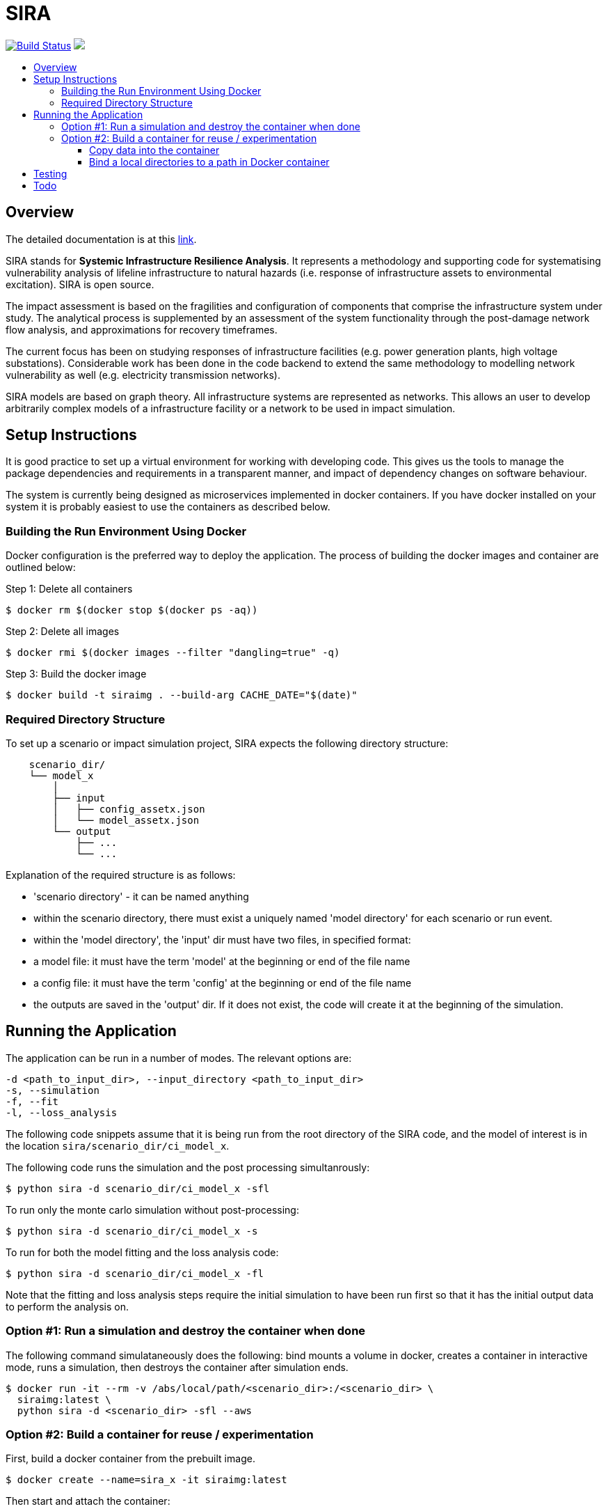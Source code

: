:toc: macro
:toc-title:
:toclevels: 4

# SIRA

image:https://travis-ci.org/GeoscienceAustralia/sira.svg?branch=master["Build Status", link="https://travis-ci.org/GeoscienceAustralia/sira"]
+++
<a href="https://codecov.io/gh/GeoscienceAustralia/sira">
  <img src="https://codecov.io/gh/GeoscienceAustralia/sira/branch/master/graph/badge.svg" />
</a>
+++

toc::[]


## Overview

The detailed documentation is at this https://geoscienceaustralia.github.io/sira/[link].

SIRA stands for **Systemic Infrastructure Resilience Analysis**.
It represents a methodology and supporting code for systematising vulnerability
analysis of lifeline infrastructure to natural hazards (i.e. response of
infrastructure assets to environmental excitation). SIRA is open source.

The impact assessment is based on the fragilities and configuration of
components that comprise the infrastructure system under study. The analytical
process is supplemented by an assessment of the system functionality through
the post-damage network flow analysis, and approximations for recovery
timeframes.

The current focus has been on studying responses of infrastructure facilities
(e.g. power generation plants, high voltage substations). Considerable work
has been done in the code backend to extend the same methodology to modelling
network vulnerability as well (e.g. electricity transmission networks).

SIRA models are based on graph theory. All infrastructure systems are
represented as networks. This allows an user to develop arbitrarily complex
models of a infrastructure facility or a network to be used in
impact simulation.


## Setup Instructions

It is good practice to set up a virtual environment for working with
developing code. This gives us the tools to manage the package
dependencies and requirements in a transparent manner, and impact of
dependency changes on software behaviour.

The system is currently being designed as microservices implemented in
docker containers. If you have docker installed on your system it is
probably easiest to use the containers as described below.

### Building the Run Environment Using Docker

Docker configuration is the preferred way to deploy the application.
The process of building the docker images and container are outlined below:

Step 1: Delete all containers

    $ docker rm $(docker stop $(docker ps -aq))

Step 2: Delete all images

    $ docker rmi $(docker images --filter "dangling=true" -q)

Step 3: Build the docker image

    $ docker build -t siraimg . --build-arg CACHE_DATE="$(date)"

### Required Directory Structure

To set up a scenario or impact simulation project, SIRA expects the following
directory structure:

```
    scenario_dir/
    └── model_x
        │
        ├── input
        │   ├── config_assetx.json
        │   └── model_assetx.json
        └── output
            ├── ...
            └── ...
```

Explanation of the required structure is as follows:

    - 'scenario directory' - it can be named anything
    - within the scenario directory, there must exist a uniquely named
      'model directory' for each scenario or run event.
    - within the 'model directory', the 'input' dir must have two files, in
      specified format:

        - a model file: it must have the term 'model' at the beginning or
          end of the file name
        - a config file: it must have the term 'config' at the beginning or
          end of the file name

    - the outputs are saved in the 'output' dir. If it does not exist, the code
      will create it at the beginning of the simulation.


## Running the Application

The application can be run in a number of modes. The relevant options are:

  -d <path_to_input_dir>, --input_directory <path_to_input_dir>
  -s, --simulation
  -f, --fit
  -l, --loss_analysis

The following code snippets assume that it is being run from the root 
directory of the SIRA code, and the model of interest is in the location 
`sira/scenario_dir/ci_model_x`.

The following code runs the simulation and the post processing simultanrously:

    $ python sira -d scenario_dir/ci_model_x -sfl

To run only the monte carlo simulation without post-processing:

    $ python sira -d scenario_dir/ci_model_x -s

To run for both the model fitting and the loss analysis code:

    $ python sira -d scenario_dir/ci_model_x -fl

Note that the fitting and loss analysis steps require the initial simulation
to have been run first so that it has the initial output data to perform the
analysis on.

### Option #1: Run a simulation and destroy the container when done

The following command simulataneously does the following:
bind mounts a volume in docker, creates a container in interactive mode, 
runs a simulation, then destroys the container after simulation ends.

    $ docker run -it --rm -v /abs/local/path/<scenario_dir>:/<scenario_dir> \
      siraimg:latest \
      python sira -d <scenario_dir> -sfl --aws

### Option #2: Build a container for reuse / experimentation

First, build a docker container from the prebuilt image.

    $ docker create --name=sira_x -it siraimg:latest

Then start and attach the container:

    $ docker start sira_x
    $ docker attach sira_x

It is possible to combine the above steps in one:

    $ docker start -a -i sira_x

Run the sira code for the scenario in the specified directory:

    $ python sira -d /path/to/scenario_dir -sfl

The process for accessing the required data for simulation from within 
docker are discussed in the following sections.

#### Copy data into the container

From outside of docker, on a terminal, use the following command to
copy the project folder from container to host:

    $ docker cp $(docker ps -alq):/from/path/in/container /to/path/in/host/

This keeps all data and code contained within the single container. 
But it has the disadvantage that the data is not persistent -- if we 
delete the container, we also lose the data and outputs.

#### Bind a local directories to a path in Docker container

When setting up to run a docker container, it might be useful to bind a 
local directory on the host (source) to a directory on the container 
(destination or target). This allows us to access data on the specified 
location on the local drive, and write outputs there, from within the 
container. The generic command to achieve this is:

    $ docker run -it \
      --name=docker_container_name \
      --mount source=/path/in/local/host/,\
      destination=/path/in/container,type=bind docker_image_name:latest

A specific example might look like the following:
    $ docker run -it \
      --name=sira_x \
      --mount source=/Users/x/code/models/,\
      destination=/models,type=bind sira_img:latest

This process maintains the separation of code and data. And data 
persistence is maintained -- we can build and delete a container 
without affecting the data.

## Testing

To run the tests, user needs to be in the root directory of the code,
e.g. `~/code/sira`. You can use `pytest` to run the tests, including 
coverage report:

    $ pytest --cov-report term --cov=sira tests/

Alternately, you can just run `unittest`. This provides more verbose reporting
on the tests being run, and where issues are being encountered.

    $ python -m unittest discover tests

If you are using docker as described above, you can do this from within the 
sira container.


## Todo

- While the simulation has been integrated with
  the json serialisation/deserialisation logic, the redundant classes should
  be removed and the capacity to create, edit and delete a scenario needs to 
  be developed.

- The handling of types within the web API is inconsistent; in some cases it
  works with instances, in others dicts and in others, JSON docs. This
  inconsistency goes beyond just the web API and makes everything harder to get.
  One of the main reasons for this is the late addtion of 'attributes'. These
  are meant to provide metadata about instances and I did not have a clear
  feel for whether they should be part of the instance or just associated with
  it. I went for the latter, which I think is the right choice, but did not
  have the time to make the API consistent throughout.

- Consider whether a framework like https://redux.js.org/[Redux] would be useful.

- Perhaps get rid of `ng_select`. I started with this before realising how easy
  simple HTML selects would be to work with and before reading about reactive
  forms (I'm not sure how/if one could use `ng_select` with them). One benefit of
  `ng_select` may be handling large lists and one may want to do some testing
  before removing it.

